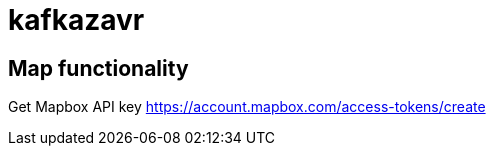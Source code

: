 = kafkazavr

== Map functionality

Get Mapbox API key https://account.mapbox.com/access-tokens/create 


